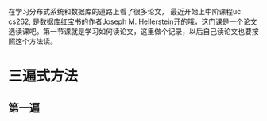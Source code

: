 #+BEGIN_COMMENT
.. title: how to read paper?
.. slug: how-to-read-paper
.. date: 2017-10-24 20:21:54 UTC+08:00
.. tags: 
.. category: 
.. link: 
.. description: 
.. type: text
#+END_COMMENT

在学习分布式系统和数据库的道路上看了很多论文， 最近开始上中阶课程uc cs262, 是数据库红宝书的作者Joseph M. Hellerstein开的哦，这门课是一个论文选读课吧。第一节课就是学习如何读论文，这里做个记录，以后自己读论文也要按照这个方法读。

#+HTML: <!--TEASER_END-->

* 三遍式方法

** 第一遍
